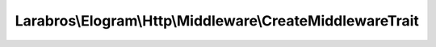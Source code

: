 ----------------------------------------------------------
Larabros\\Elogram\\Http\\Middleware\\CreateMiddlewareTrait
----------------------------------------------------------

.. php:namespace: Larabros\\Elogram\\Http\\Middleware

.. php:trait:: CreateMiddlewareTrait

    A trait for creating callables for registering middleware on a handler stack.

    .. php:method:: create(ConfigInterface $config)

        Factory method used to register this middleware on a handler stack.

        :type $config: ConfigInterface
        :param $config:
        :returns:  :php:class:`Closure`
